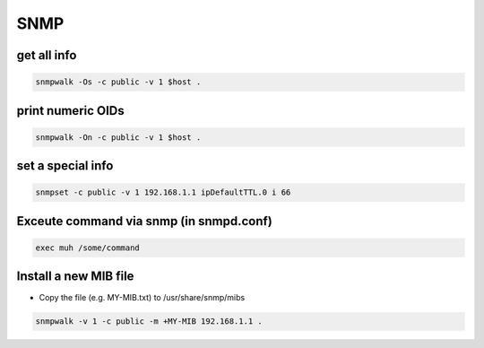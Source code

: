 ####
SNMP
####

get all info
============

.. code-block:: bash

  snmpwalk -Os -c public -v 1 $host .

print numeric OIDs
==================

.. code-block:: bash

  snmpwalk -On -c public -v 1 $host .
  
set a special info
==================

.. code-block:: bash

  snmpset -c public -v 1 192.168.1.1 ipDefaultTTL.0 i 66

Exceute command via snmp (in snmpd.conf)
========================================

.. code-block:: bash

  exec muh /some/command

Install a new MIB file
=======================

* Copy the file (e.g. MY-MIB.txt) to /usr/share/snmp/mibs

.. code-block:: bash

  snmpwalk -v 1 -c public -m +MY-MIB 192.168.1.1 .
  
